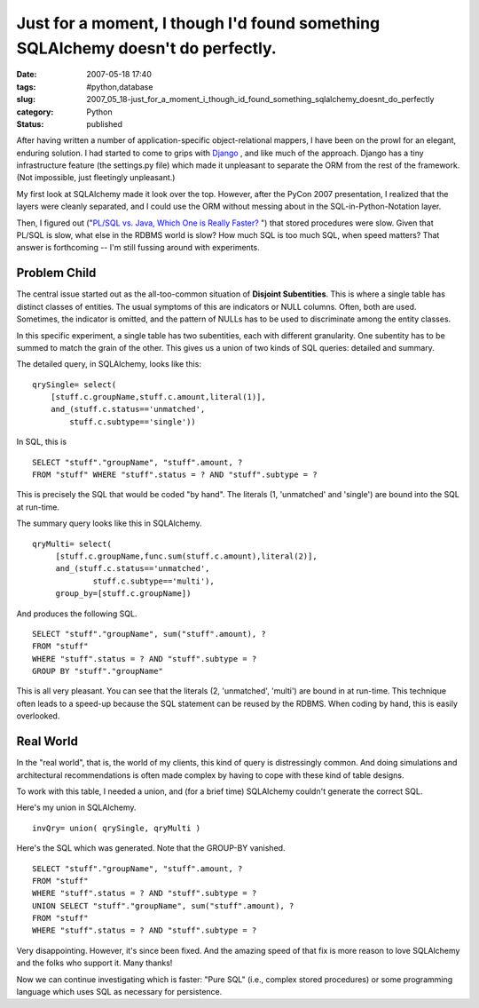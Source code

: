 Just for a moment, I though I'd found something SQLAlchemy doesn't do perfectly.
================================================================================

:date: 2007-05-18 17:40
:tags: #python,database
:slug: 2007_05_18-just_for_a_moment_i_though_id_found_something_sqlalchemy_doesnt_do_perfectly
:category: Python
:status: published







After having written a number of application-specific object-relational mappers, I have been on the prowl for an elegant, enduring solution.  I had started to come to grips with `Django <http://www.djangoproject.com/>`_ , and like much of the approach.  Django has a tiny infrastructure feature (the settings.py file) which made it unpleasant to separate the ORM from the rest of the framework.  (Not impossible, just fleetingly unpleasant.)



My first look at SQLAlchemy made it look over the top.  However, after the PyCon 2007 presentation, I realized that the layers were cleanly separated, and I could use the ORM without messing about in the SQL-in-Python-Notation layer.



Then, I figured out ("`PL/SQL vs. Java, Which One is Really Faster? <../C465799452/E20070322201220/index.html>`_ ") that stored procedures were slow.  Given that PL/SQL is slow, what else in the RDBMS world is slow?  How much SQL is too much SQL, when speed matters?  That answer is forthcoming -- I'm still fussing around with experiments.



Problem Child
-------------



The central issue started out as the all-too-common situation of **Disjoint Subentities**.  This is where a single table has distinct classes of entities.  The usual symptoms of this are indicators or NULL columns.  Often, both are used.  Sometimes, the indicator is omitted, and the pattern of NULLs has to be used to discriminate among the entity classes.



In this specific experiment, a single table has two subentities, each with different granularity.  One subentity has to be summed to match the grain of the other.  This gives us a union of two kinds of SQL queries: detailed and summary.



The detailed query, in SQLAlchemy, looks like this:

::

    qrySingle= select(
        [stuff.c.groupName,stuff.c.amount,literal(1)],
        and_(stuff.c.status=='unmatched',
            stuff.c.subtype=='single'))


In SQL, this is 

::

    SELECT "stuff"."groupName", "stuff".amount, ?
    FROM "stuff" WHERE "stuff".status = ? AND "stuff".subtype = ?


This is precisely the SQL that would be coded "by hand".  The literals (1, 'unmatched' and 'single') are bound into the SQL at run-time.



The summary query looks like this in SQLAlchemy.

::

    qryMulti= select(
         [stuff.c.groupName,func.sum(stuff.c.amount),literal(2)],
         and_(stuff.c.status=='unmatched',
                 stuff.c.subtype=='multi'),
         group_by=[stuff.c.groupName])


And produces the following SQL.


::

    SELECT "stuff"."groupName", sum("stuff".amount), ? 
    FROM "stuff" 
    WHERE "stuff".status = ? AND "stuff".subtype = ?
    GROUP BY "stuff"."groupName"


This is all very pleasant.  You can see that the literals (2, 'unmatched', 'multi') are bound in at run-time.  This technique often leads to a speed-up because the SQL statement can be reused by the RDBMS.  When coding by hand, this is easily overlooked.



Real World
----------



In the "real world", that is, the world of my clients, this kind of query is distressingly common.  And doing simulations and architectural recommendations is often made complex by having to cope with these kind of table designs.  



To work with this table, I needed a union, and (for a brief time) SQLAlchemy couldn't generate the correct SQL.



Here's my union in SQLAlchemy.

::

    invQry= union( qrySingle, qryMulti )



Here's the SQL which was generated.  Note that the GROUP-BY vanished.

::

    SELECT "stuff"."groupName", "stuff".amount, ? 
    FROM "stuff" 
    WHERE "stuff".status = ? AND "stuff".subtype = ?
    UNION SELECT "stuff"."groupName", sum("stuff".amount), ? 
    FROM "stuff" 
    WHERE "stuff".status = ? AND "stuff".subtype = ?



Very disappointing.  However, it's since been fixed.  And the amazing speed of that fix is more reason to love SQLAlchemy and the folks who support it.  Many thanks!



Now we can continue investigating which is faster: "Pure SQL" (i.e., complex stored procedures) or some programming language which uses SQL as necessary for persistence.




